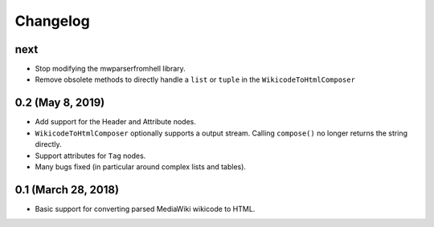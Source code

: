 Changelog
#########

next
====

* Stop modifying the mwparserfromhell library.
* Remove obsolete methods to directly handle a ``list`` or ``tuple`` in the
  ``WikicodeToHtmlComposer``

0.2 (May 8, 2019)
=================

* Add support for the Header and Attribute nodes.
* ``WikicodeToHtmlComposer`` optionally supports a output stream. Calling
  ``compose()`` no longer returns the string directly.
* Support attributes for ``Tag`` nodes.
* Many bugs fixed (in particular around complex lists and tables).

0.1 (March 28, 2018)
====================

* Basic support for converting parsed MediaWiki wikicode to HTML.
